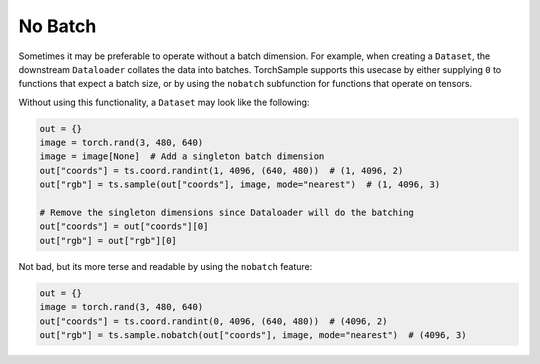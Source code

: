 .. _No Batch:

No Batch
========

Sometimes it may be preferable to operate without a batch dimension.
For example, when creating a ``Dataset``, the downstream ``Dataloader`` collates the data into batches.
TorchSample supports this usecase by either supplying ``0`` to functions that expect a batch size, or by using the ``nobatch`` subfunction for functions that operate on tensors.

Without using this functionality, a ``Dataset`` may look like the following:

.. code-block:: python

   out = {}
   image = torch.rand(3, 480, 640)
   image = image[None]  # Add a singleton batch dimension
   out["coords"] = ts.coord.randint(1, 4096, (640, 480))  # (1, 4096, 2)
   out["rgb"] = ts.sample(out["coords"], image, mode="nearest")  # (1, 4096, 3)

   # Remove the singleton dimensions since Dataloader will do the batching
   out["coords"] = out["coords"][0]
   out["rgb"] = out["rgb"][0]

Not bad, but its more terse and readable by using the ``nobatch`` feature:

.. code-block:: python

   out = {}
   image = torch.rand(3, 480, 640)
   out["coords"] = ts.coord.randint(0, 4096, (640, 480))  # (4096, 2)
   out["rgb"] = ts.sample.nobatch(out["coords"], image, mode="nearest")  # (4096, 3)
